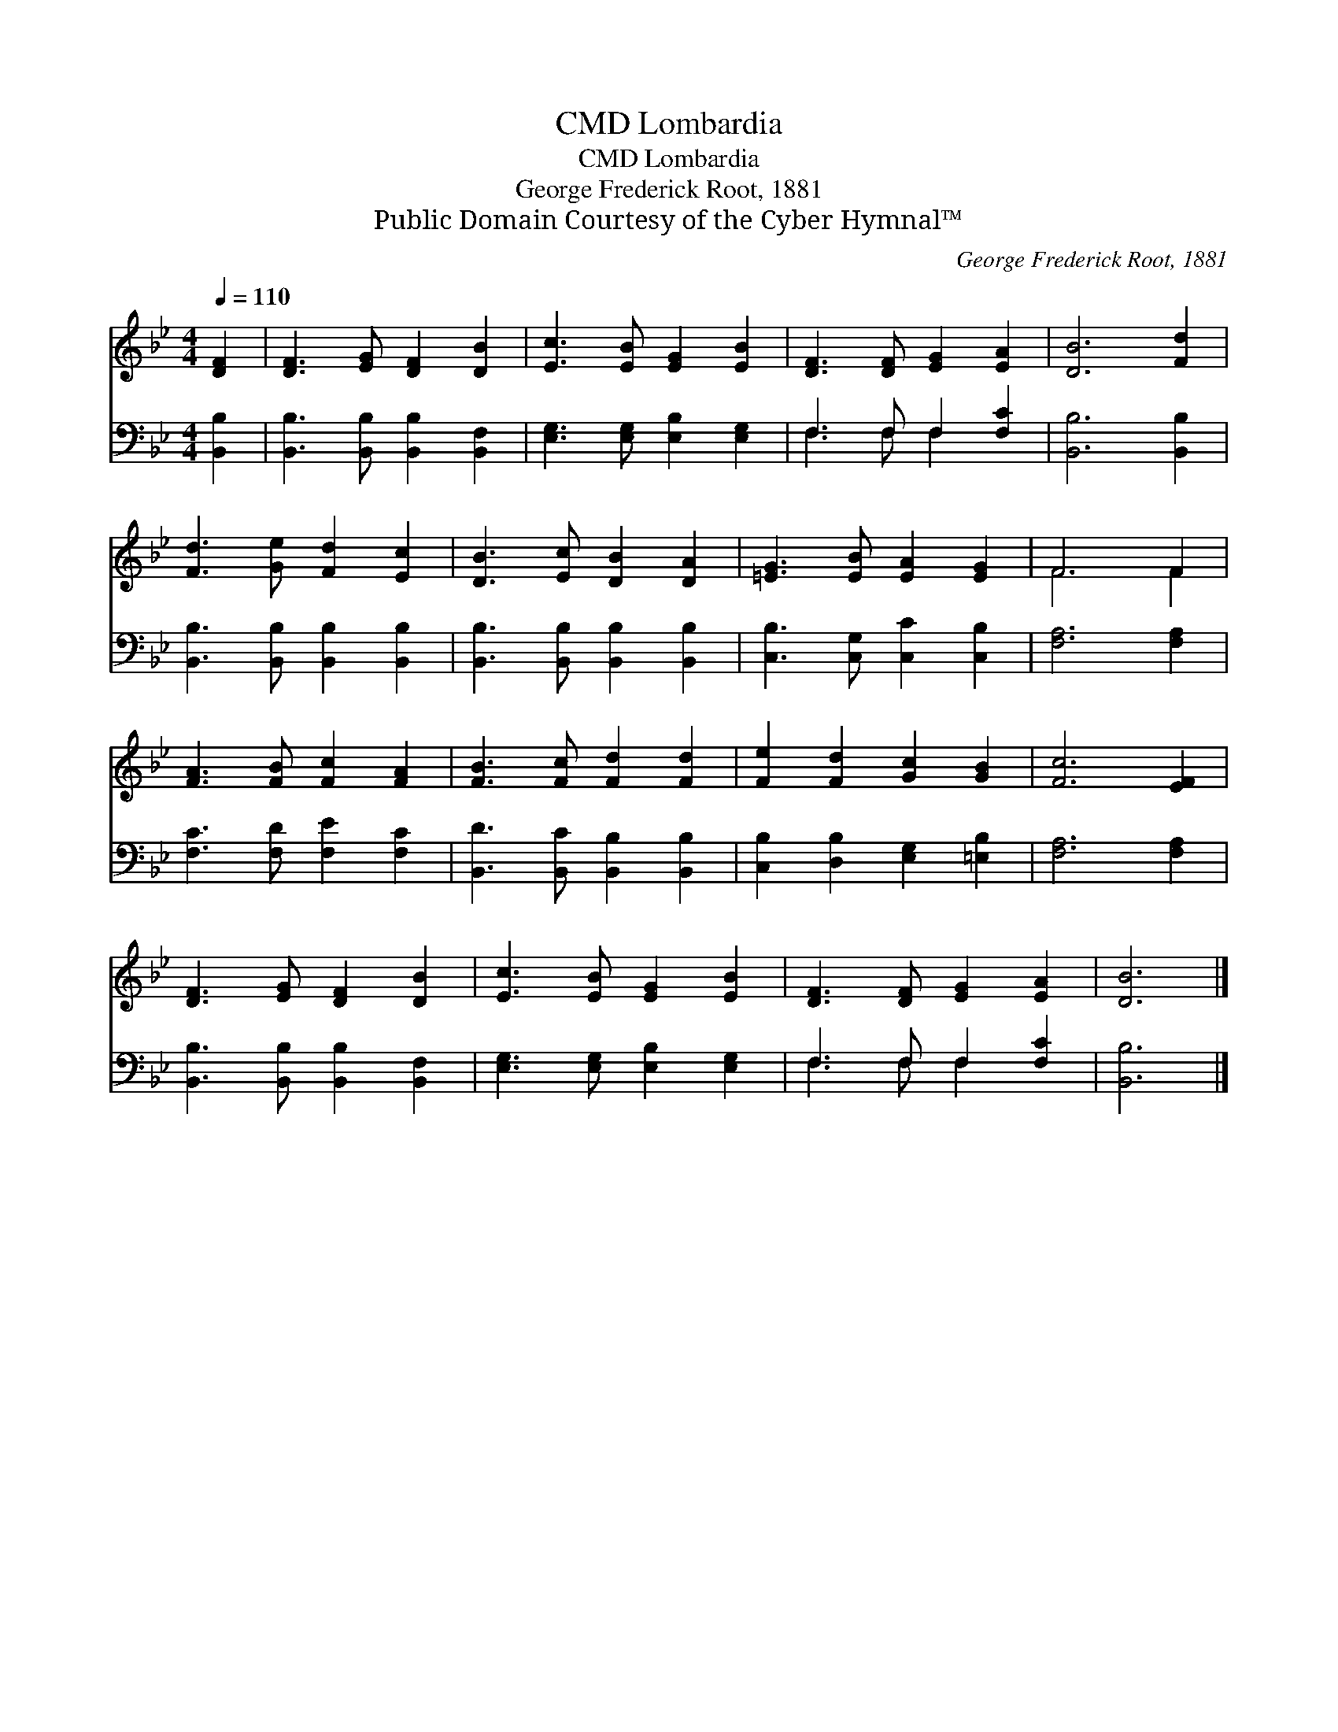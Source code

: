 X:1
T:Lombardia, CMD
T:Lombardia, CMD
T:George Frederick Root, 1881
T:Public Domain Courtesy of the Cyber Hymnal™
C:George Frederick Root, 1881
Z:Public Domain
Z:Courtesy of the Cyber Hymnal™
%%score ( 1 2 ) ( 3 4 )
L:1/8
Q:1/4=110
M:4/4
K:Bb
V:1 treble 
V:2 treble 
V:3 bass 
V:4 bass 
V:1
 [DF]2 | [DF]3 [EG] [DF]2 [DB]2 | [Ec]3 [EB] [EG]2 [EB]2 | [DF]3 [DF] [EG]2 [EA]2 | [DB]6 [Fd]2 | %5
 [Fd]3 [Ge] [Fd]2 [Ec]2 | [DB]3 [Ec] [DB]2 [DA]2 | [=EG]3 [EB] [EA]2 [EG]2 | F6 F2 | %9
 [FA]3 [FB] [Fc]2 [FA]2 | [FB]3 [Fc] [Fd]2 [Fd]2 | [Fe]2 [Fd]2 [Gc]2 [GB]2 | [Fc]6 [EF]2 | %13
 [DF]3 [EG] [DF]2 [DB]2 | [Ec]3 [EB] [EG]2 [EB]2 | [DF]3 [DF] [EG]2 [EA]2 | [DB]6 |] %17
V:2
 x2 | x8 | x8 | x8 | x8 | x8 | x8 | x8 | F6 F2 | x8 | x8 | x8 | x8 | x8 | x8 | x8 | x6 |] %17
V:3
 [B,,B,]2 | [B,,B,]3 [B,,B,] [B,,B,]2 [B,,F,]2 | [E,G,]3 [E,G,] [E,B,]2 [E,G,]2 | %3
 F,3 F, F,2 [F,C]2 | [B,,B,]6 [B,,B,]2 | [B,,B,]3 [B,,B,] [B,,B,]2 [B,,B,]2 | %6
 [B,,B,]3 [B,,B,] [B,,B,]2 [B,,B,]2 | [C,B,]3 [C,G,] [C,C]2 [C,B,]2 | [F,A,]6 [F,A,]2 | %9
 [F,C]3 [F,D] [F,E]2 [F,C]2 | [B,,D]3 [B,,C] [B,,B,]2 [B,,B,]2 | [C,B,]2 [D,B,]2 [E,G,]2 [=E,B,]2 | %12
 [F,A,]6 [F,A,]2 | [B,,B,]3 [B,,B,] [B,,B,]2 [B,,F,]2 | [E,G,]3 [E,G,] [E,B,]2 [E,G,]2 | %15
 F,3 F, F,2 [F,C]2 | [B,,B,]6 |] %17
V:4
 x2 | x8 | x8 | F,3 F, F,2 x2 | x8 | x8 | x8 | x8 | x8 | x8 | x8 | x8 | x8 | x8 | x8 | %15
 F,3 F, F,2 x2 | x6 |] %17

